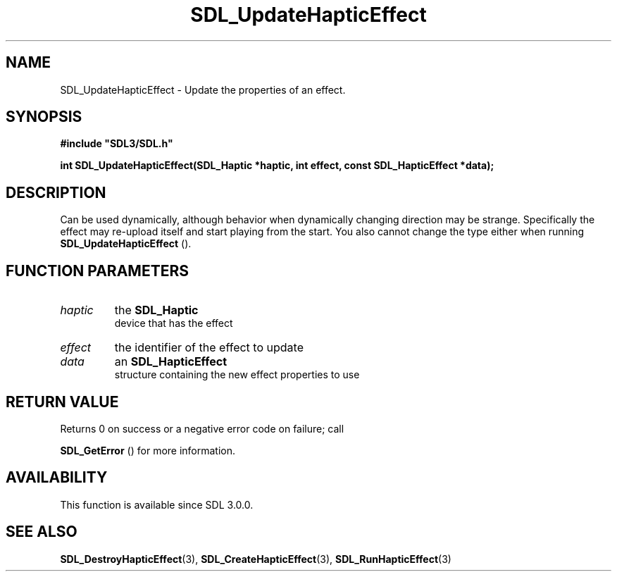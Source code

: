 .\" This manpage content is licensed under Creative Commons
.\"  Attribution 4.0 International (CC BY 4.0)
.\"   https://creativecommons.org/licenses/by/4.0/
.\" This manpage was generated from SDL's wiki page for SDL_UpdateHapticEffect:
.\"   https://wiki.libsdl.org/SDL_UpdateHapticEffect
.\" Generated with SDL/build-scripts/wikiheaders.pl
.\"  revision SDL-prerelease-3.0.0-3638-g5e1d9d19a
.\" Please report issues in this manpage's content at:
.\"   https://github.com/libsdl-org/sdlwiki/issues/new
.\" Please report issues in the generation of this manpage from the wiki at:
.\"   https://github.com/libsdl-org/SDL/issues/new?title=Misgenerated%20manpage%20for%20SDL_UpdateHapticEffect
.\" SDL can be found at https://libsdl.org/
.de URL
\$2 \(laURL: \$1 \(ra\$3
..
.if \n[.g] .mso www.tmac
.TH SDL_UpdateHapticEffect 3 "SDL 3.0.0" "SDL" "SDL3 FUNCTIONS"
.SH NAME
SDL_UpdateHapticEffect \- Update the properties of an effect\[char46]
.SH SYNOPSIS
.nf
.B #include \(dqSDL3/SDL.h\(dq
.PP
.BI "int SDL_UpdateHapticEffect(SDL_Haptic *haptic, int effect, const SDL_HapticEffect *data);
.fi
.SH DESCRIPTION
Can be used dynamically, although behavior when dynamically changing
direction may be strange\[char46] Specifically the effect may re-upload itself and
start playing from the start\[char46] You also cannot change the type either when
running 
.BR SDL_UpdateHapticEffect
()\[char46]

.SH FUNCTION PARAMETERS
.TP
.I haptic
the 
.BR SDL_Haptic
 device that has the effect
.TP
.I effect
the identifier of the effect to update
.TP
.I data
an 
.BR SDL_HapticEffect
 structure containing the new effect properties to use
.SH RETURN VALUE
Returns 0 on success or a negative error code on failure; call

.BR SDL_GetError
() for more information\[char46]

.SH AVAILABILITY
This function is available since SDL 3\[char46]0\[char46]0\[char46]

.SH SEE ALSO
.BR SDL_DestroyHapticEffect (3),
.BR SDL_CreateHapticEffect (3),
.BR SDL_RunHapticEffect (3)
